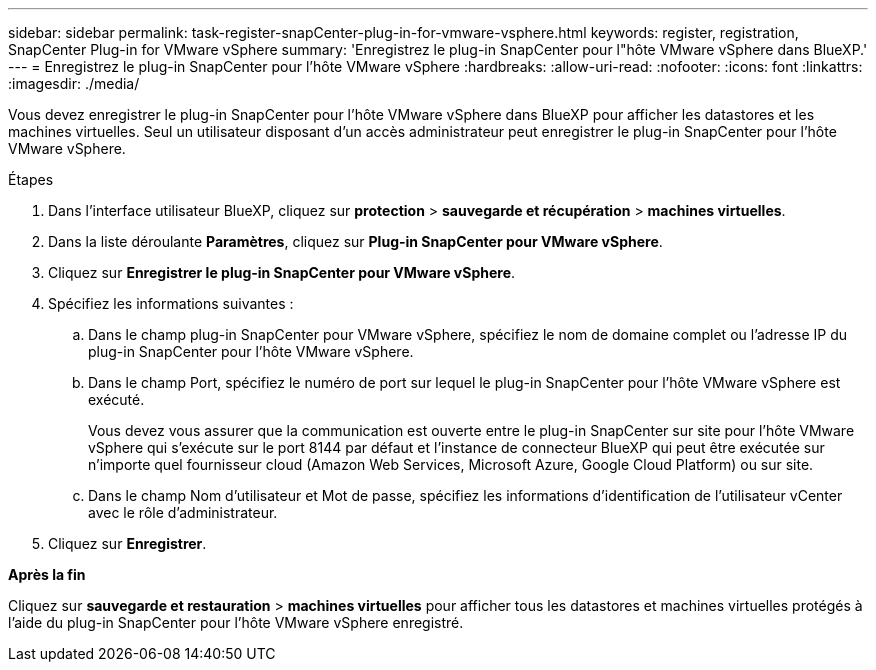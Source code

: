 ---
sidebar: sidebar 
permalink: task-register-snapCenter-plug-in-for-vmware-vsphere.html 
keywords: register, registration, SnapCenter Plug-in for VMware vSphere 
summary: 'Enregistrez le plug-in SnapCenter pour l"hôte VMware vSphere dans BlueXP.' 
---
= Enregistrez le plug-in SnapCenter pour l'hôte VMware vSphere
:hardbreaks:
:allow-uri-read: 
:nofooter: 
:icons: font
:linkattrs: 
:imagesdir: ./media/


[role="lead"]
Vous devez enregistrer le plug-in SnapCenter pour l'hôte VMware vSphere dans BlueXP pour afficher les datastores et les machines virtuelles. Seul un utilisateur disposant d'un accès administrateur peut enregistrer le plug-in SnapCenter pour l'hôte VMware vSphere.

.Étapes
. Dans l'interface utilisateur BlueXP, cliquez sur *protection* > *sauvegarde et récupération* > *machines virtuelles*.
. Dans la liste déroulante *Paramètres*, cliquez sur *Plug-in SnapCenter pour VMware vSphere*.
. Cliquez sur *Enregistrer le plug-in SnapCenter pour VMware vSphere*.
. Spécifiez les informations suivantes :
+
.. Dans le champ plug-in SnapCenter pour VMware vSphere, spécifiez le nom de domaine complet ou l'adresse IP du plug-in SnapCenter pour l'hôte VMware vSphere.
.. Dans le champ Port, spécifiez le numéro de port sur lequel le plug-in SnapCenter pour l'hôte VMware vSphere est exécuté.
+
Vous devez vous assurer que la communication est ouverte entre le plug-in SnapCenter sur site pour l'hôte VMware vSphere qui s'exécute sur le port 8144 par défaut et l'instance de connecteur BlueXP qui peut être exécutée sur n'importe quel fournisseur cloud (Amazon Web Services, Microsoft Azure, Google Cloud Platform) ou sur site.

.. Dans le champ Nom d'utilisateur et Mot de passe, spécifiez les informations d'identification de l'utilisateur vCenter avec le rôle d'administrateur.


. Cliquez sur *Enregistrer*.


*Après la fin*

Cliquez sur *sauvegarde et restauration* > *machines virtuelles* pour afficher tous les datastores et machines virtuelles protégés à l'aide du plug-in SnapCenter pour l'hôte VMware vSphere enregistré.
